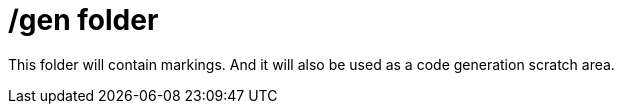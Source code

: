 = /gen folder

This folder will contain markings.  And it will also be used as a code generation scratch area.
